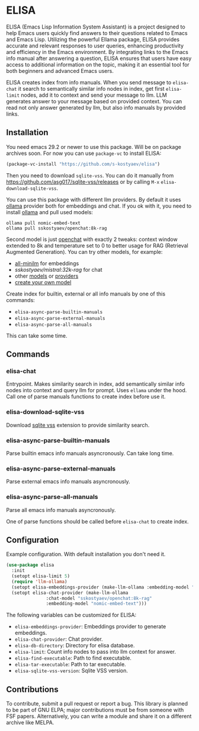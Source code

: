 * ELISA

[[http://www.gnu.org/licenses/gpl-3.0.txt][file:https://img.shields.io/badge/license-GPL_3-green.svg]]

ELISA (Emacs Lisp Information System Assistant) is a project
designed to help Emacs users quickly find answers to their
questions related to Emacs and Emacs Lisp. Utilizing the powerful
Ellama package, ELISA provides accurate and relevant responses to
user queries, enhancing productivity and efficiency in the Emacs
environment. By integrating links to the Emacs info manual after
answering a question, ELISA ensures that users have easy access to
additional information on the topic, making it an essential tool
for both beginners and advanced Emacs users.

ELISA creates index from info manuals. When you send message to
~elisa-chat~ it search to semantically similar info nodes in index,
get first ~elisa-limit~ nodes, add it to context and send your message
to llm. LLM generates answer to your message based on provided
context. You can read not only answer generated by llm, but also info
manuals by provided links.

** Installation

You need emacs 29.2 or newer to use this package. Will be on package
archives soon. For now you can use ~package-vc~ to install ELISA:

#+begin_src emacs-lisp
  (package-vc-install "https://github.com/s-kostyaev/elisa")
#+end_src

Then you need to download ~sqlite-vss~. You can do it manually from
https://github.com/asg017/sqlite-vss/releases or by calling ~M-x~
~elisa-download-sqlite-vss~.

You can use this package with different llm providers. By default it
uses [[https://github.com/jmorganca/ollama][ollama]] provider both for embeddings and chat. If you ok with it,
you need to install [[https://github.com/jmorganca/ollama][ollama]] and pull used models:

#+begin_src shell
  ollama pull nomic-embed-text
  ollama pull sskostyaev/openchat:8k-rag
#+end_src

Second model is just [[https://ollama.com/library/openchat][openchat]] with exactly 2 tweaks: context window
extended to 8k and temperature set to 0 to better usage for RAG
(Retrieval Augmented Generation). You can try other models, for
example:
- [[https://ollama.com/library/all-minilm][all-minilm]] for embeddings
- [[sskostyaev/mistral:32k-rag][sskostyaev/mistral:32k-rag]] for chat
- other [[https://ollama.com/library][models]] or [[https://github.com/ahyatt/llm?tab=readme-ov-file#setting-up-providers][providers]]
- [[https://github.com/ollama/ollama?tab=readme-ov-file#create-a-model][create your own model]]

Create index for builtin, external or all info manuals by one of this
commands:
- ~elisa-async-parse-builtin-manuals~
- ~elisa-async-parse-external-manuals~
- ~elisa-async-parse-all-manuals~

This can take some time.

** Commands

*** elisa-chat

Entrypoint. Makes similarity search in index, add semantically similar
info nodes into context and query llm for prompt. Uses ~ellama~ under
the hood. Call one of parse manuals functions to create index before
use it.

*** elisa-download-sqlite-vss

Download [[https://github.com/asg017/sqlite-vss][sqlite vss]] extension to provide similarity search.

*** elisa-async-parse-builtin-manuals

Parse builtin emacs info manuals asyncronously. Can take long time.

*** elisa-async-parse-external-manuals

Parse external emacs info manuals asyncronously.

*** elisa-async-parse-all-manuals

Parse all emacs info manuals asyncronously.

One of parse functions should be called before ~elisa-chat~ to create
index.

** Configuration

Example configuration. With default installation you don't need it.

#+begin_src emacs-lisp
  (use-package elisa
    :init
    (setopt elisa-limit 5)
    (require 'llm-ollama)
    (setopt elisa-embeddings-provider (make-llm-ollama :embedding-model "nomic-embed-text"))
    (setopt elisa-chat-provider (make-llm-ollama
				 :chat-model "sskostyaev/openchat:8k-rag"
				 :embedding-model "nomic-embed-text")))
#+end_src

The following variables can be customized for ELISA:
- ~elisa-embeddings-provider~: Embeddings provider to generate
  embeddings.
- ~elisa-chat-provider~: Chat provider.
- ~elisa-db-directory~: Directory for elisa database.
- ~elisa-limit~: Count info nodes to pass into llm context for answer.
- ~elisa-find-executable~: Path to find executable.
- ~elisa-tar-executable~: Path to tar executable.
- ~elisa-sqlite-vss-version~: Sqlite VSS version.

** Contributions

To contribute, submit a pull request or report a bug. This library is
planned to be part of GNU ELPA; major contributions must be from
someone with FSF papers. Alternatively, you can write a module and
share it on a different archive like MELPA.
